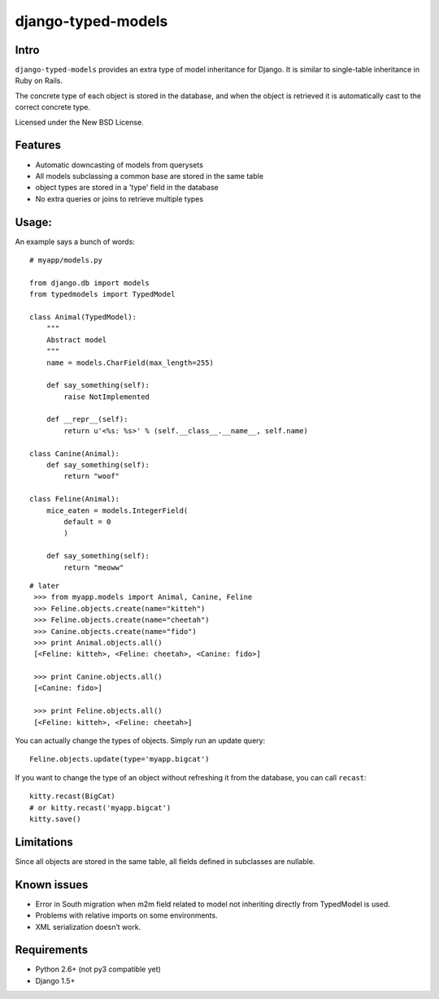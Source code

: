 ===================
django-typed-models
===================

.. image:: https://travis-ci.org/craigds/django-typed-models.png?branch=master
   :target: https://travis-ci.org/craigds/django-typed-models

Intro
=====

``django-typed-models`` provides an extra type of model inheritance for Django. It is similar to single-table inheritance in Ruby on Rails.

The concrete type of each object is stored in the database, and when the object is retrieved it is automatically cast to the correct concrete type.

Licensed under the New BSD License.


Features
========

* Automatic downcasting of models from querysets
* All models subclassing a common base are stored in the same table
* object types are stored in a 'type' field in the database
* No extra queries or joins to retrieve multiple types


Usage:
======

An example says a bunch of words::

    # myapp/models.py

    from django.db import models
    from typedmodels import TypedModel

    class Animal(TypedModel):
        """
        Abstract model
        """
        name = models.CharField(max_length=255)

        def say_something(self):
            raise NotImplemented
        
        def __repr__(self):
            return u'<%s: %s>' % (self.__class__.__name__, self.name)
    
    class Canine(Animal):
        def say_something(self):
            return "woof"
    
    class Feline(Animal):
        mice_eaten = models.IntegerField(
    	    default = 0
            )
    
        def say_something(self):
            return "meoww"

::
    
   # later
    >>> from myapp.models import Animal, Canine, Feline
    >>> Feline.objects.create(name="kitteh")
    >>> Feline.objects.create(name="cheetah")
    >>> Canine.objects.create(name="fido")
    >>> print Animal.objects.all()
    [<Feline: kitteh>, <Feline: cheetah>, <Canine: fido>]

    >>> print Canine.objects.all()
    [<Canine: fido>]

    >>> print Feline.objects.all()
    [<Feline: kitteh>, <Feline: cheetah>]

You can actually change the types of objects. Simply run an update query::

    Feline.objects.update(type='myapp.bigcat')

If you want to change the type of an object without refreshing it from the database, you can call ``recast``::

    kitty.recast(BigCat)
    # or kitty.recast('myapp.bigcat')
    kitty.save()


Limitations
===========

Since all objects are stored in the same table, all fields defined in subclasses are nullable.

Known issues
============

* Error in South migration when m2m field related to model not inheriting directly from TypedModel is used.
* Problems with relative imports on some environments.
* XML serialization doesn’t work.

Requirements
============

* Python 2.6+ (not py3 compatible yet)

* Django 1.5+
